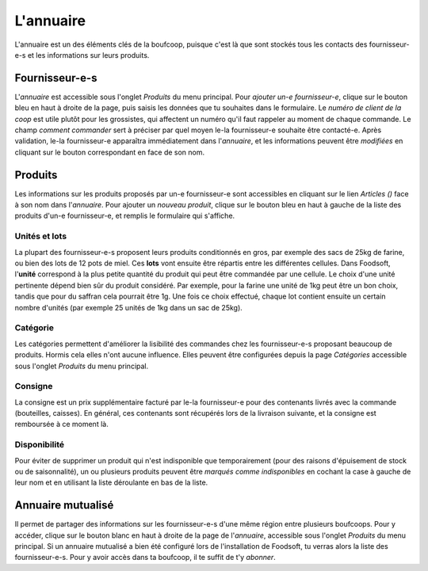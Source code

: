 .. _annuaire:

==========
L'annuaire
==========

L'annuaire est un des éléments clés de la boufcoop, puisque c'est là que sont stockés tous les contacts des fournisseur-e-s et les informations sur leurs produits.

Fournisseur-e-s
===============

L'*annuaire* est accessible sous l'onglet *Produits* du menu principal.
Pour *ajouter un-e fournisseur-e*, clique sur le bouton bleu en haut à droite de la page, puis saisis les données que tu souhaites dans le formulaire.
Le *numéro de client de la coop* est utile plutôt pour les grossistes, qui affectent un numéro qu'il faut rappeler au moment de chaque commande.
Le champ *comment commander* sert à préciser par quel moyen le-la fournisseur-e souhaite être contacté-e.
Après validation, le-la fournisseur-e apparaîtra immédiatement dans l'*annuaire*, et les informations peuvent être *modifiées* en cliquant sur le bouton correspondant en face de son nom.

Produits
========

Les informations sur les produits proposés par un-e fournisseur-e sont accessibles en cliquant sur le lien *Articles ()* face à son nom dans l'*annuaire*.
Pour ajouter un *nouveau produit*, clique sur le bouton bleu en haut à gauche de la liste des produits d'un-e fournisseur-e, et remplis le formulaire qui s'affiche.

.. _lots:

Unités et lots
--------------

La plupart des fournisseur-e-s proposent leurs produits conditionnés en gros, par exemple des sacs de 25kg de farine, ou bien des lots de 12 pots de miel.
Ces **lots** vont ensuite être répartis entre les différentes cellules.
Dans Foodsoft, l'**unité** correspond à la plus petite quantité du produit qui peut être commandée par une cellule. Le choix d'une unité pertinente dépend bien sûr du produit considéré. Par exemple, pour la farine une unité de 1kg peut être un bon choix, tandis que pour du saffran cela pourrait être 1g.
Une fois ce choix effectué, chaque lot contient ensuite un certain nombre d'unités (par exemple 25 unités de 1kg dans un sac de 25kg).

Catégorie
----------

Les catégories permettent d'améliorer la lisibilité des commandes chez les fournisseur-e-s proposant beaucoup de produits. Hormis cela elles n'ont aucune influence.
Elles peuvent être configurées depuis la page *Catégories* accessible sous l'onglet *Produits* du menu principal.

Consigne
---------

La consigne est un prix supplémentaire facturé par le-la fournisseur-e pour des contenants livrés avec la commande (bouteilles, caisses).
En général, ces contenants sont récupérés lors de la livraison suivante, et la consigne est remboursée à ce moment là.

Disponibilité
-------------

Pour éviter de supprimer un produit qui n'est indisponible que temporairement (pour des raisons d'épuisement de stock ou de saisonnalité), un ou plusieurs produits peuvent être *marqués comme indisponibles* en cochant la case à gauche de leur nom et en utilisant la liste déroulante en bas de la liste.

Annuaire mutualisé
==================

Il permet de partager des informations sur les fournisseur-e-s d'une même région entre plusieurs boufcoops.
Pour y accéder, clique sur le bouton blanc en haut à droite de la page de l'*annuaire*, accessible sous l'onglet *Produits* du menu principal.
Si un annuaire mutualisé a bien été configuré lors de l'installation de Foodsoft, tu verras alors la liste des fournisseur-e-s.
Pour y avoir accès dans ta boufcoop, il te suffit de t'y *abonner*.



